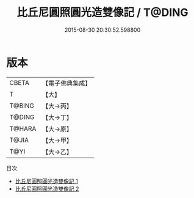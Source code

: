 #+TITLE: 比丘尼圓照圓光造雙像記 / T@DING

#+DATE: 2015-08-30 20:30:52.598800
* 版本
 |     CBETA|【電子佛典集成】|
 |         T|【大】     |
 |    T@BING|【大→丙】   |
 |    T@DING|【大→丁】   |
 |    T@HARA|【大→原】   |
 |     T@JIA|【大→甲】   |
 |      T@YI|【大→乙】   |
目次
 - [[file:KR6j0358_001.txt][比丘尼圓照圓光造雙像記 1]]
 - [[file:KR6j0358_002.txt][比丘尼圓照圓光造雙像記 2]]
